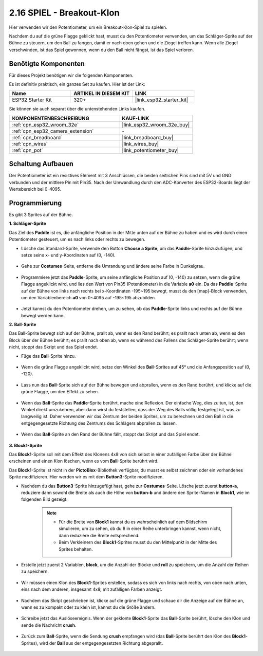 .. _sh_breakout_clone:

2.16 SPIEL - Breakout-Klon
============================

Hier verwenden wir den Potentiometer, um ein Breakout-Klon-Spiel zu spielen.

Nachdem du auf die grüne Flagge geklickt hast, musst du den Potentiometer verwenden, um das Schläger-Sprite auf der Bühne zu steuern, um den Ball zu fangen, damit er nach oben gehen und die Ziegel treffen kann. Wenn alle Ziegel verschwinden, ist das Spiel gewonnen, wenn du den Ball nicht fängst, ist das Spiel verloren.

.. image:: img/17_brick.png

Benötigte Komponenten
---------------------

Für dieses Projekt benötigen wir die folgenden Komponenten.

Es ist definitiv praktisch, ein ganzes Set zu kaufen. Hier ist der Link:

.. list-table::
    :widths: 20 20 20
    :header-rows: 1

    *   - Name	
        - ARTIKEL IN DIESEM KIT
        - LINK
    *   - ESP32 Starter Kit
        - 320+
        - |link_esp32_starter_kit|

Sie können sie auch separat über die untenstehenden Links kaufen.

.. list-table::
    :widths: 30 20
    :header-rows: 1

    *   - KOMPONENTENBESCHREIBUNG
        - KAUF-LINK

    *   - :ref:`cpn_esp32_wroom_32e`
        - |link_esp32_wroom_32e_buy|
    *   - :ref:`cpn_esp32_camera_extension`
        - \-
    *   - :ref:`cpn_breadboard`
        - |link_breadboard_buy|
    *   - :ref:`cpn_wires`
        - |link_wires_buy|
    *   - :ref:`cpn_pot`
        - |link_potentiometer_buy|

Schaltung Aufbauen
-----------------------

Der Potentiometer ist ein resistives Element mit 3 Anschlüssen, die beiden seitlichen Pins sind mit 5V und GND verbunden und der mittlere Pin mit Pin35. Nach der Umwandlung durch den ADC-Konverter des ESP32-Boards liegt der Wertebereich bei 0-4095.

.. image:: img/circuit/5_moving_mouse_bb.png

Programmierung
------------------

Es gibt 3 Sprites auf der Bühne.

**1. Schläger-Sprite**

Das Ziel des **Paddle** ist es, die anfängliche Position in der Mitte unten auf der Bühne zu haben und es wird durch einen Potentiometer gesteuert, um es nach links oder rechts zu bewegen.

* Lösche das Standard-Sprite, verwende den Button **Choose a Sprite**, um das **Paddle**-Sprite hinzuzufügen, und setze seine x- und y-Koordinaten auf (0, -140).

    .. image:: img/17_padd1.png

* Gehe zur **Costumes**-Seite, entferne die Umrandung und ändere seine Farbe in Dunkelgrau.

    .. image:: img/17_padd3.png


* Programmiere jetzt das **Paddle**-Sprite, um seine anfängliche Position auf (0, -140) zu setzen, wenn die grüne Flagge angeklickt wird, und lies den Wert von Pin35 (Potentiometer) in die Variable **a0** ein. Da das **Paddle**-Sprite auf der Bühne von links nach rechts bei x-Koordinaten -195~195 bewegt, musst du den [map]-Block verwenden, um den Variablenbereich **a0** von 0~4095 auf -195~195 abzubilden. 

    .. image:: img/17_padd2.png

* Jetzt kannst du den Potentiometer drehen, um zu sehen, ob das **Paddle**-Sprite links und rechts auf der Bühne bewegt werden kann.

**2. Ball-Sprite**

Das Ball-Sprite bewegt sich auf der Bühne, prallt ab, wenn es den Rand berührt; es prallt nach unten ab, wenn es den Block über der Bühne berührt; es prallt nach oben ab, wenn es während des Fallens das Schläger-Sprite berührt; wenn nicht, stoppt das Skript und das Spiel endet.


* Füge das **Ball**-Sprite hinzu.

    .. image:: img/17_ball1.png

* Wenn die grüne Flagge angeklickt wird, setze den Winkel des **Ball**-Sprites auf 45° und die Anfangsposition auf (0, -120).

    .. image:: img/17_ball2.png

* Lass nun das **Ball**-Sprite sich auf der Bühne bewegen und abprallen, wenn es den Rand berührt, und klicke auf die grüne Flagge, um den Effekt zu sehen.

    .. image:: img/17_ball3.png

* Wenn das **Ball**-Sprite das **Paddle**-Sprite berührt, mache eine Reflexion. Der einfache Weg, dies zu tun, ist, den Winkel direkt umzukehren, aber dann wirst du feststellen, dass der Weg des Balls völlig festgelegt ist, was zu langweilig ist. Daher verwenden wir das Zentrum der beiden Sprites, um zu berechnen und den Ball in die entgegengesetzte Richtung des Zentrums des Schlägers abprallen zu lassen.

    .. image:: img/17_ball4.png

    .. image:: img/17_ball6.png

* Wenn das **Ball**-Sprite an den Rand der Bühne fällt, stoppt das Skript und das Spiel endet.

    .. image:: img/17_ball5.png


**3. Block1-Sprite**

Das **Block1**-Sprite soll mit dem Effekt des Klonens 4x8 von sich selbst in einer zufälligen Farbe über der Bühne erscheinen und einen Klon löschen, wenn es vom **Ball**-Sprite berührt wird.

Das **Block1**-Sprite ist nicht in der **PictoBlox**-Bibliothek verfügbar, du musst es selbst zeichnen oder ein vorhandenes Sprite modifizieren. Hier werden wir es mit dem **Button3**-Sprite modifizieren.

* Nachdem du das **Button3**-Sprite hinzugefügt hast, gehe zur **Costumes**-Seite. Lösche jetzt zuerst **button-a**, reduziere dann sowohl die Breite als auch die Höhe von **button-b** und ändere den Sprite-Namen in **Block1**, wie im folgenden Bild gezeigt.

    .. note::

        * Für die Breite von **Block1** kannst du es wahrscheinlich auf dem Bildschirm simulieren, um zu sehen, ob du 8 in einer Reihe unterbringen kannst, wenn nicht, dann reduziere die Breite entsprechend.
        * Beim Verkleinern des **Block1**-Sprites musst du den Mittelpunkt in der Mitte des Sprites behalten.

    .. image:: img/17_bri2.png

* Erstelle jetzt zuerst 2 Variablen, **block**, um die Anzahl der Blöcke und **roll** zu speichern, um die Anzahl der Reihen zu speichern.

    .. image:: img/17_bri3.png

* Wir müssen einen Klon des **Block1**-Sprites erstellen, sodass es sich von links nach rechts, von oben nach unten, eins nach dem anderen, insgesamt 4x8, mit zufälligen Farben anzeigt.

    .. image:: img/17_bri4.png

* Nachdem das Skript geschrieben ist, klicke auf die grüne Flagge und schaue dir die Anzeige auf der Bühne an, wenn es zu kompakt oder zu klein ist, kannst du die Größe ändern.

    .. image:: img/17_bri5.png

* Schreibe jetzt das Auslöseereignis. Wenn der geklonte **Block1**-Sprite das **Ball**-Sprite berührt, lösche den Klon und sende die Nachricht **crush**.

    .. image:: img/17_bri6.png

* Zurück zum **Ball**-Sprite, wenn die Sendung **crush** empfangen wird (das **Ball**-Sprite berührt den Klon des **Block1**-Sprites), wird der **Ball** aus der entgegengesetzten Richtung abgeprallt.

    .. image:: img/17_ball7.png
